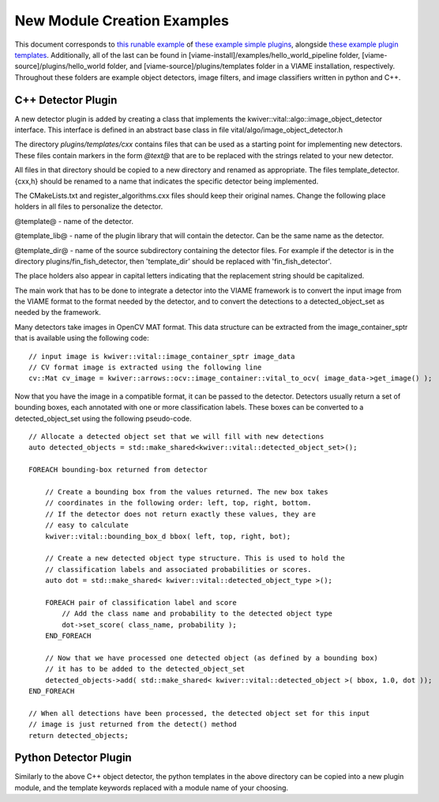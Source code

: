 
============================
New Module Creation Examples
============================

This document corresponds to `this runable example`_ of `these example simple plugins`_,
alongside `these example plugin templates`_. Additionally, all of the last can be found in
[viame-install]/examples/hello_world_pipeline folder,
[viame-source]/plugins/hello_world folder,
and [viame-source]/plugins/templates folder in a VIAME installation, respectively.
Throughout these folders are example object detectors, image filters, and image classifiers
written in python and C++.

.. _this runable example: https://github.com/Kitware/VIAME/tree/master/examples/hello_world_pipeline
.. _these example simple plugins: https://github.com/Kitware/VIAME/tree/master/plugins/hello_world
.. _these example plugin templates: https://github.com/Kitware/VIAME/tree/master/plugins/templates


*******************
C++ Detector Plugin
*******************

A new detector plugin is added by creating a class that implements the
kwiver::vital::algo::image_object_detector interface. This interface
is defined in an abstract base class in file vital/algo/image_object_detector.h

The directory `plugins/templates/cxx` contains files that can be used
as a starting point for implementing new detectors. These files
contain markers in the form `@text@` that are to be replaced with the
strings related to your new detector.

All files in that directory should be copied to a new directory and
renamed as appropriate. The files template_detector.{cxx,h} should be
renamed to a name that indicates the specific detector being
implemented.

The CMakeLists.txt and register_algorithms.cxx files should keep their
original names. Change the following place holders in all files to
personalize the detector.

@template@ - name of the detector.

@template_lib@ - name of the plugin library that will contain the
detector. Can be the same name as the detector.

@template_dir@ - name of the source subdirectory containing the detector
files. For example if the detector is in the directory plugins/fin_fish_detector,
then 'template_dir' should be replaced with 'fin_fish_detector'.

The place holders also appear in capital letters indicating that the
replacement string should be capitalized.

The main work that has to be done to integrate a detector into the
VIAME framework is to convert the input image from the VIAME format to
the format needed by the detector, and to convert the detections to a
detected_object_set as needed by the framework.

Many detectors take images in OpenCV MAT format. This data structure
can be extracted from the image_container_sptr that is available using
the following code:

::

    // input image is kwiver::vital::image_container_sptr image_data
    // CV format image is extracted using the following line
    cv::Mat cv_image = kwiver::arrows::ocv::image_container::vital_to_ocv( image_data->get_image() );

Now that you have the image in a compatible format, it can be passed
to the detector. Detectors usually return a set of bounding boxes,
each annotated with one or more classification labels. These boxes can
be converted to a detected_object_set using the following pseudo-code.

::

    // Allocate a detected object set that we will fill with new detections
    auto detected_objects = std::make_shared<kwiver::vital::detected_object_set>();

    FOREACH bounding-box returned from detector

        // Create a bounding box from the values returned. The new box takes
        // coordinates in the following order: left, top, right, bottom.
        // If the detector does not return exactly these values, they are
        // easy to calculate
        kwiver::vital::bounding_box_d bbox( left, top, right, bot);

        // Create a new detected object type structure. This is used to hold the
        // classification labels and associated probabilities or scores.
        auto dot = std::make_shared< kwiver::vital::detected_object_type >();

        FOREACH pair of classification label and score
            // Add the class name and probability to the detected object type
            dot->set_score( class_name, probability );
        END_FOREACH

        // Now that we have processed one detected object (as defined by a bounding box)
        // it has to be added to the detected_object_set
        detected_objects->add( std::make_shared< kwiver::vital::detected_object >( bbox, 1.0, dot ));
    END_FOREACH

    // When all detections have been processed, the detected object set for this input
    // image is just returned from the detect() method
    return detected_objects;

**********************
Python Detector Plugin
**********************

Similarly to the above C++ object detector, the python templates in the above directory
can be copied into a new plugin module, and the template keywords replaced with a module
name of your choosing.
